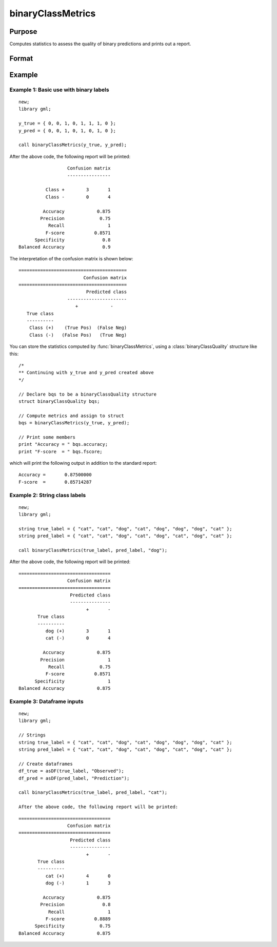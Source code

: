 binaryClassMetrics
==============================================

Purpose
-----------

Computes statistics to assess the quality of binary predictions and prints out a report.

Format
-----------
.. function:: out = binaryClassMetrics(y_true, y_predict)
              out = binaryClassMetrics(df_true, df_predict, classes)

    :param y_true: That represents the true class labels.
    :type y_true:  Nx1 binary vector.

    :param y_predict:  That represents the predicted class labels.
    :type y_true: Nx1 binary vector.

    :param df_true: That represents the true class labels.
    :type df_true:  Nx1 dataframe, or string array.

    :param y_predict:  That represents the predicted class labels.
    :type y_true: Nx1 dataframe, or string array.

    :param classes:  The first element of ``classes`` indicates which class should be treated as the positive case. This input is required if the ``true`` and ``predict`` inputs are string arrays or categorical dataframes.
    :type classes: String, 1x1 or 2x1 categorical dataframe, or string array.

    :return out:  An instance of a :class:`binaryClassQuality` structure. For an instance named *out*, the members are:

        .. csv-table::
            :widths: auto

            "out.confusionMatrix", "2x2 matrix, containing the computed confusion matrix."
            "out.accuracy", "Scalar, range 0-1, the accuracy of the predicted labels."
            "out.precision", "Scalar, :math:`\frac{tp}{tp + fp}`."
            "out.recall", "Scalar, :math:`\frac{tp}{tp + fn}`"
            "out.fScore", "Scalar, :math:`\frac{(b^2 + 1) * tp}{(b^2 + 1) * tp + b^2 * fn + fp)}` (b = 1) ."
            "out.specificity", "Scalar, :math:`\frac{tp}{fp + tn}`)."
            "out.balancedAccuracy", "Scalar, :math:`0.5 * (\frac{tp}{tp + fn} + \frac{tn}{tn + fp}`).  Note: This is NOT the area under the roc curve, which requires predicted probabilities for its computation, rather than predicted class labels."

    :rtype out: struct


Example
-----------

Example 1: Basic use with binary labels
++++++++++++++++++++++++++++++++++++++++

::

    new;
    library gml;

    y_true = { 0, 0, 1, 0, 1, 1, 1, 0 };
    y_pred = { 0, 0, 1, 0, 1, 0, 1, 0 };

    call binaryClassMetrics(y_true, y_pred);

After the above code, the following report will be printed:

::

                    Confusion matrix
                    ----------------

            Class +        3       1
            Class -        0       4

           Accuracy            0.875
          Precision             0.75
             Recall                1
            F-score           0.8571
        Specificity              0.8
  Balanced Accuracy              0.9

The interpretation of the confusion matrix is shown below:

::

    ========================================
                            Confusion matrix
    ========================================
                             Predicted class
                      ----------------------
                         +            -
       True class
       ----------
        Class (+)    (True Pos)  (False Neg)
        Class (-)   (False Pos)   (True Neg)


You can store the statistics computed by :func:`binaryClassMetrics`, using a :class:`binaryClassQuality` structure like this:


::

   /*
   ** Continuing with y_true and y_pred created above
   */

   // Declare bqs to be a binaryClassQuality structure
   struct binaryClassQuality bqs;

   // Compute metrics and assign to struct
   bqs = binaryClassMetrics(y_true, y_pred);

   // Print some members
   print "Accuracy = " bqs.accuracy;
   print "F-score  = " bqs.fscore;


which will print the following output in addition to the standard report:

::

    Accuracy =       0.87500000
    F-score  =       0.85714287


Example 2: String class labels
++++++++++++++++++++++++++++++++++++++++++++++

::

    new;
    library gml;

    string true_label = { "cat", "cat", "dog", "cat", "dog", "dog", "dog", "cat" };
    string pred_label = { "cat", "cat", "dog", "cat", "dog", "cat", "dog", "cat" };

    call binaryClassMetrics(true_label, pred_label, "dog");

After the above code, the following report will be printed:

::

    ==================================
                      Confusion matrix
    ==================================
                       Predicted class
                       ---------------
                             +       -
           True class
           ----------
              dog (+)        3       1
              cat (-)        0       4
   
             Accuracy            0.875
            Precision                1
               Recall             0.75
              F-score           0.8571
          Specificity                1
    Balanced Accuracy            0.875


Example 3: Dataframe inputs
++++++++++++++++++++++++++++++++++++++++++++++

::

      new;
      library gml;

      // Strings
      string true_label = { "cat", "cat", "dog", "cat", "dog", "dog", "dog", "cat" };
      string pred_label = { "cat", "cat", "dog", "cat", "dog", "cat", "dog", "cat" };

      // Create dataframes
      df_true = asDF(true_label, "Observed");
      df_pred = asDF(pred_label, "Prediction");

      call binaryClassMetrics(true_label, pred_label, "cat");

      After the above code, the following report will be printed:

::

    ==================================
                      Confusion matrix
    ==================================
                       Predicted class
                       ---------------
                             +       -
           True class
           ----------
              cat (+)        4       0
              dog (-)        1       3
   
             Accuracy            0.875
            Precision              0.8
               Recall                1
              F-score           0.8889
          Specificity             0.75
    Balanced Accuracy            0.875

